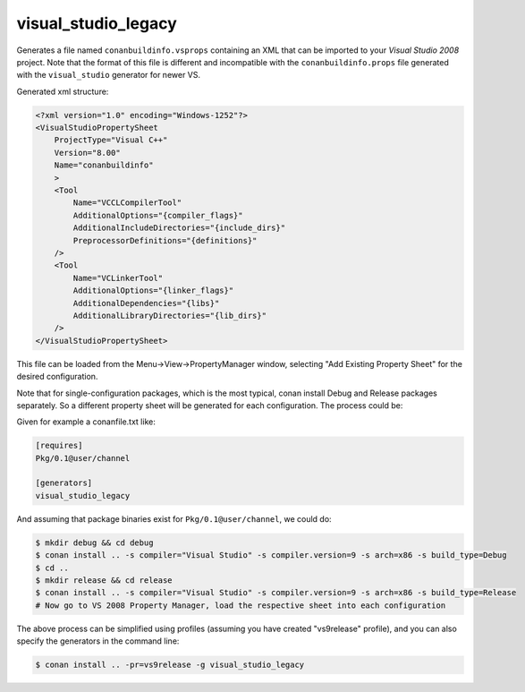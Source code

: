 .. _visualstudiolegacy_generator:

visual_studio_legacy
=====================


Generates a file named ``conanbuildinfo.vsprops`` containing an XML that can be imported to your *Visual Studio 2008* project. Note that the format of this file is different and incompatible with the ``conanbuildinfo.props`` file generated with the ``visual_studio`` generator for newer VS.

Generated xml structure:

.. code-block:: xml

  <?xml version="1.0" encoding="Windows-1252"?>
  <VisualStudioPropertySheet
      ProjectType="Visual C++"
      Version="8.00"
      Name="conanbuildinfo"
      >
      <Tool
          Name="VCCLCompilerTool"
          AdditionalOptions="{compiler_flags}"
          AdditionalIncludeDirectories="{include_dirs}"
          PreprocessorDefinitions="{definitions}"
      />
      <Tool
          Name="VCLinkerTool"
          AdditionalOptions="{linker_flags}"
          AdditionalDependencies="{libs}"
          AdditionalLibraryDirectories="{lib_dirs}"
      />
  </VisualStudioPropertySheet>


This file can be loaded from the Menu->View->PropertyManager window, selecting "Add Existing Property Sheet" for the desired configuration.

.. image::  ../../images/vc2008_props.png


Note that for single-configuration packages, which is the most typical, conan install Debug and Release packages separately. So a different property sheet will be generated for each configuration. The process could be:

Given for example a conanfile.txt like:

.. code-block:: text

  [requires]
  Pkg/0.1@user/channel

  [generators]
  visual_studio_legacy

And assuming that package binaries exist for ``Pkg/0.1@user/channel``, we could do:

.. code-block:: bash

  $ mkdir debug && cd debug
  $ conan install .. -s compiler="Visual Studio" -s compiler.version=9 -s arch=x86 -s build_type=Debug
  $ cd ..
  $ mkdir release && cd release
  $ conan install .. -s compiler="Visual Studio" -s compiler.version=9 -s arch=x86 -s build_type=Release
  # Now go to VS 2008 Property Manager, load the respective sheet into each configuration

The above process can be simplified using profiles (assuming you have created "vs9release" profile), and you can also specify the generators in the command line:

.. code-block:: bash

  $ conan install .. -pr=vs9release -g visual_studio_legacy

